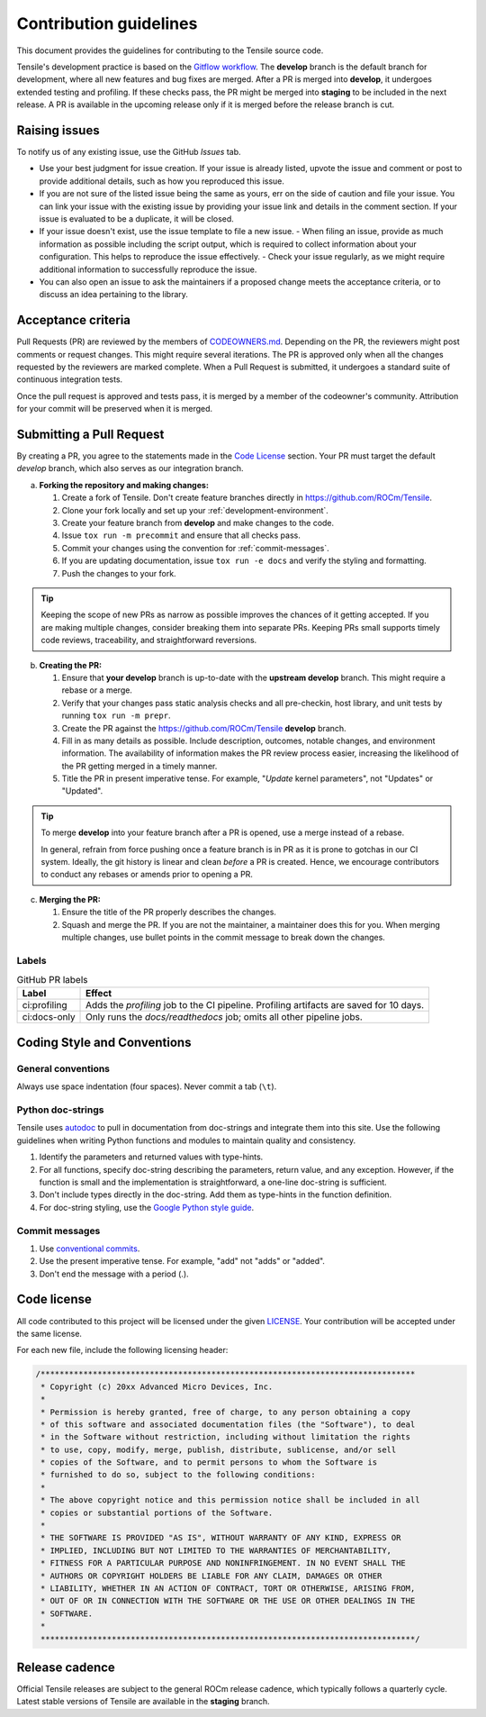 ********************************************************************
Contribution guidelines
********************************************************************

This document provides the guidelines for contributing to the Tensile source code.

.. seealso::

   For information about environment setup and development processes, see :ref:`programmers-guide`.

Tensile's development practice is based on the `Gitflow workflow <https://www.atlassian.com/git/tutorials/comparing-workflows/gitflow-workflow>`_. The **develop** branch is the default branch for development, where all new features and bug fixes are merged. After a PR is merged into **develop**, it undergoes extended testing and profiling. If these checks pass, the PR might be merged into **staging** to be included in the next release. A PR is available in the upcoming release only if it is merged before the release branch is cut.

================
Raising issues
================

To notify us of any existing issue, use the GitHub *Issues* tab.

- Use your best judgment for issue creation. If your issue is already listed, upvote the issue and comment or post to provide additional details, such as how you reproduced this issue.
- If you are not sure of the listed issue being the same as yours, err on the side of caution and file your issue. You can link your issue with the existing issue by providing your issue link and details in the comment section. If your issue is evaluated to be a duplicate, it will be closed.
- If your issue doesn't exist, use the issue template to file a new issue.
  - When filing an issue, provide as much information as possible including the script output, which is required to collect information about your configuration. This helps to reproduce the issue effectively.
  - Check your issue regularly, as we might require additional information to successfully reproduce the issue.
- You can also open an issue to ask the maintainers if a proposed change meets the acceptance criteria, or to discuss an idea pertaining to the library.

===================
Acceptance criteria
===================

Pull Requests (PR) are reviewed by the members of `CODEOWNERS.md <https://github.com/ROCm/Tensile/blob/develop/.github/CODEOWNERS>`_.
Depending on the PR, the reviewers might post comments or request changes. This might require several iterations.
The PR is approved only when all the changes requested by the reviewers are marked complete.
When a Pull Request is submitted, it undergoes a standard suite of continuous integration tests.

Once the pull request is approved and tests pass, it is merged by a member of the codeowner's community.
Attribution for your commit will be preserved when it is merged.

==========================
Submitting a Pull Request
==========================

By creating a PR, you agree to the statements made in the `Code License`_ section. Your PR must target the default *develop* branch, which also serves as our integration branch.

a. **Forking the repository and making changes:**

   1. Create a fork of Tensile. Don't create feature branches directly in https://github.com/ROCm/Tensile.
   2. Clone your fork locally and set up your :ref:`development-environment`.
   3. Create your feature branch from **develop** and make changes to the code.
   4. Issue ``tox run -m precommit`` and ensure that all checks pass.
   5. Commit your changes using the convention for :ref:`commit-messages`.
   6. If you are updating documentation, issue ``tox run -e docs`` and verify the styling and formatting.
   7. Push the changes to your fork.

.. tip::

   Keeping the scope of new PRs as narrow as possible improves the chances of it getting accepted. If you are making multiple changes, consider breaking them into separate PRs. Keeping PRs small supports timely code reviews, traceability, and straightforward reversions.

b. **Creating the PR:**

   1. Ensure that **your develop** branch is up-to-date with the **upstream develop** branch. This might require a rebase or a merge.
   2. Verify that your changes pass static analysis checks and all pre-checkin, host library, and unit tests by running ``tox run -m prepr``.
   3. Create the PR against the https://github.com/ROCm/Tensile **develop** branch.
   4. Fill in as many details as possible. Include description, outcomes, notable changes, and environment information. The availability of information makes the PR review process easier, increasing the likelihood of the PR getting merged in a timely manner.
   5. Title the PR in present imperative tense. For example, "*Update* kernel parameters", not "Updates" or "Updated".

.. tip::

   To merge **develop** into your feature branch after a PR is opened, use a merge instead of a rebase.

   In general, refrain from force pushing once a feature branch is in PR as it is prone to gotchas in our CI system. Ideally, the git history is linear and clean *before* a PR is created. Hence, we encourage contributors to conduct any rebases or amends prior to opening a PR.

c. **Merging the PR:**

   1. Ensure the title of the PR properly describes the changes.
   2. Squash and merge the PR. If you are not the maintainer, a maintainer does this for you. When merging multiple changes, use bullet points in the commit message to break down the changes.

------
Labels
------

.. table:: GitHub PR labels

   ============= =======
   Label         Effect
   ============= =======
   ci:profiling  Adds the *profiling* job to the CI pipeline. Profiling artifacts are saved for 10 days.
   ci:docs-only  Only runs the *docs/readthedocs* job; omits all other pipeline jobs.
   ============= =======

============================
Coding Style and Conventions
============================

-------------------
General conventions
-------------------

Always use space indentation (four spaces). Never commit a tab (``\t``).

------------------
Python doc-strings
------------------

Tensile uses `autodoc <https://www.sphinx-doc.org/en/master/usage/extensions/autodoc.html>`_ to pull in documentation from doc-strings and integrate them into this site. Use the following guidelines when writing Python functions and modules to maintain quality and consistency.

1. Identify the parameters and returned values with type-hints.
2. For all functions, specify doc-string describing the parameters, return value, and any exception. However, if the function is small and the implementation is straightforward, a one-line doc-string is sufficient.
3. Don't include types directly in the doc-string. Add them as type-hints in the function definition.
4. For doc-string styling, use the `Google Python style guide <https://google.github.io/styleguide/pyguide.html#38-comments-and-docstrings>`_.

.. _commit-messages:

---------------
Commit messages
---------------

1. Use `conventional commits <https://www.conventionalcommits.org/>`_.
2. Use the present imperative tense. For example, "add" not "adds" or "added".
3. Don't end the message with a period (.).

============
Code license
============

All code contributed to this project will be licensed under the given `LICENSE <https://github.com/ROCm/Tensile/blob/develop/LICENSE.md>`_. Your contribution will be accepted under the same license.

For each new file, include the following licensing header:

.. code:: cpp

    /*******************************************************************************
     * Copyright (c) 20xx Advanced Micro Devices, Inc.
     *
     * Permission is hereby granted, free of charge, to any person obtaining a copy
     * of this software and associated documentation files (the "Software"), to deal
     * in the Software without restriction, including without limitation the rights
     * to use, copy, modify, merge, publish, distribute, sublicense, and/or sell
     * copies of the Software, and to permit persons to whom the Software is
     * furnished to do so, subject to the following conditions:
     *
     * The above copyright notice and this permission notice shall be included in all
     * copies or substantial portions of the Software.
     *
     * THE SOFTWARE IS PROVIDED "AS IS", WITHOUT WARRANTY OF ANY KIND, EXPRESS OR
     * IMPLIED, INCLUDING BUT NOT LIMITED TO THE WARRANTIES OF MERCHANTABILITY,
     * FITNESS FOR A PARTICULAR PURPOSE AND NONINFRINGEMENT. IN NO EVENT SHALL THE
     * AUTHORS OR COPYRIGHT HOLDERS BE LIABLE FOR ANY CLAIM, DAMAGES OR OTHER
     * LIABILITY, WHETHER IN AN ACTION OF CONTRACT, TORT OR OTHERWISE, ARISING FROM,
     * OUT OF OR IN CONNECTION WITH THE SOFTWARE OR THE USE OR OTHER DEALINGS IN THE
     * SOFTWARE.
     *
     *******************************************************************************/

===============
Release cadence
===============

Official Tensile releases are subject to the general ROCm release cadence, which typically follows a quarterly cycle. Latest stable versions of Tensile are available in the **staging** branch.
